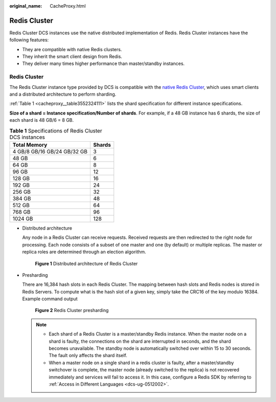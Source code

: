 :original_name: CacheProxy.html

.. _CacheProxy:

Redis Cluster
=============

Redis Cluster DCS instances use the native distributed implementation of Redis. Redis Cluster instances have the following features:

-  They are compatible with native Redis clusters.
-  They inherit the smart client design from Redis.
-  They deliver many times higher performance than master/standby instances.


Redis Cluster
-------------

The Redis Cluster instance type provided by DCS is compatible with the `native Redis Cluster <https://redis.io/topics/cluster-spec>`__, which uses smart clients and a distributed architecture to perform sharding.

:ref:`Table 1 <cacheproxy__table3552324111>` lists the shard specification for different instance specifications.

**Size of a shard = Instance specification/Number of shards**. For example, if a 48 GB instance has 6 shards, the size of each shard is 48 GB/6 = 8 GB.

.. _cacheproxy__table3552324111:

.. table:: **Table 1** Specifications of Redis Cluster DCS instances

   =========================== ======
   Total Memory                Shards
   =========================== ======
   4 GB/8 GB/16 GB/24 GB/32 GB 3
   48 GB                       6
   64 GB                       8
   96 GB                       12
   128 GB                      16
   192 GB                      24
   256 GB                      32
   384 GB                      48
   512 GB                      64
   768 GB                      96
   1024 GB                     128
   =========================== ======

-  Distributed architecture

   Any node in a Redis Cluster can receive requests. Received requests are then redirected to the right node for processing. Each node consists of a subset of one master and one (by default) or multiple replicas. The master or replica roles are determined through an election algorithm.


   .. figure:: /_static/images/en-us_image_0277578727.png
      :alt: **Figure 1** Distributed architecture of Redis Cluster

      **Figure 1** Distributed architecture of Redis Cluster

-  Presharding

   There are 16,384 hash slots in each Redis Cluster. The mapping between hash slots and Redis nodes is stored in Redis Servers. To compute what is the hash slot of a given key, simply take the CRC16 of the key modulo 16384. Example command output


   .. figure:: /_static/images/en-us_image_0000001280621500.png
      :alt: **Figure 2** Redis Cluster presharding

      **Figure 2** Redis Cluster presharding

   .. note::

      -  Each shard of a Redis Cluster is a master/standby Redis instance. When the master node on a shard is faulty, the connections on the shard are interrupted in seconds, and the shard becomes unavailable. The standby node is automatically switched over within 15 to 30 seconds. The fault only affects the shard itself.
      -  When a master node on a single shard in a redis cluster is faulty, after a master/standby switchover is complete, the master node (already switched to the replica) is not recovered immediately and services will fail to access it. In this case, configure a Redis SDK by referring to :ref:`Access in Different Languages <dcs-ug-0512002>`.
